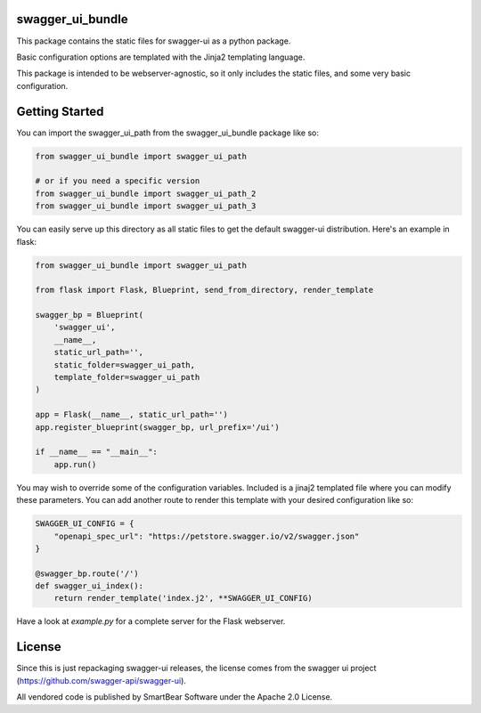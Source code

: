 swagger_ui_bundle
=================
This package contains the static files for swagger-ui as a python package.

Basic configuration options are templated with the Jinja2 templating language.

This package is intended to be webserver-agnostic, so it only includes the
static files, and some very basic configuration.

Getting Started
===============
You can import the swagger_ui_path from the swagger_ui_bundle package like so:

.. code-block:: python
  
    from swagger_ui_bundle import swagger_ui_path

    # or if you need a specific version
    from swagger_ui_bundle import swagger_ui_path_2
    from swagger_ui_bundle import swagger_ui_path_3

You can easily serve up this directory as all static files to get the default
swagger-ui distribution. Here's an example in flask:

.. code-block:: python

    from swagger_ui_bundle import swagger_ui_path
    
    from flask import Flask, Blueprint, send_from_directory, render_template
    
    swagger_bp = Blueprint(
        'swagger_ui',
        __name__,
        static_url_path='',
        static_folder=swagger_ui_path,
        template_folder=swagger_ui_path
    )
    
    app = Flask(__name__, static_url_path='')
    app.register_blueprint(swagger_bp, url_prefix='/ui')
    
    if __name__ == "__main__":
        app.run()

You may wish to override some of the configuration variables. Included
is a jinaj2 templated file where you can modify these parameters.
You can add another route to render this template with your
desired configuration like so:

.. code-block:: python

    SWAGGER_UI_CONFIG = {
        "openapi_spec_url": "https://petstore.swagger.io/v2/swagger.json"
    }

    @swagger_bp.route('/')
    def swagger_ui_index():
        return render_template('index.j2', **SWAGGER_UI_CONFIG)


Have a look at `example.py` for a complete server for the Flask webserver.


License
=================
Since this is just repackaging swagger-ui releases, the license comes from
the swagger ui project (https://github.com/swagger-api/swagger-ui).

All vendored code is published by SmartBear Software under the Apache 2.0
License.
